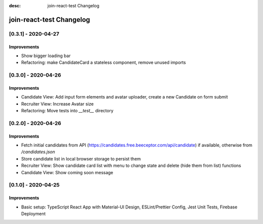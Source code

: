 :desc: join-react-test Changelog


join-react-test Changelog
===========================

[0.3.1] - 2020-04-27
^^^^^^^^^^^^^^^^^^^^

Improvements
------------
- Show bigger loading bar
- Refactoring: make CandidateCard a stateless component, remove unused imports


[0.3.0] - 2020-04-26
^^^^^^^^^^^^^^^^^^^^

Improvements
------------
- Candidate View: Add input form elements and avatar uploader, create a new Candidate on form submit
- Recruiter View: Increase Avatar size
- Refactoring: Move tests into `__test__` directory


[0.2.0] - 2020-04-26
^^^^^^^^^^^^^^^^^^^^

Improvements
------------
- Fetch initial candidates from API (https://candidates.free.beeceptor.com/api/candidate) if available, otherwise from `/candidates.json`
- Store candidate list in local browser storage to persist them
- Recruiter View: Show candidate card list with menu to change state and delete (hide them from list) functions
- Candidate View: Show coming soon message


[0.1.0] - 2020-04-25
^^^^^^^^^^^^^^^^^^^^

Improvements
------------
- Basic setup: TypeScript React App with Material-UI Design, ESLint/Prettier Config, Jest Unit Tests, Firebase Deployment
